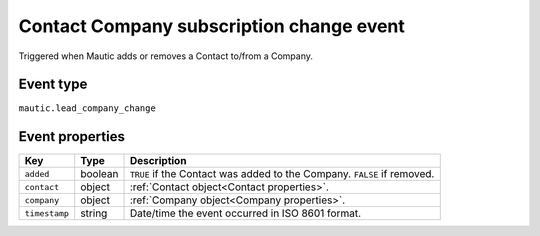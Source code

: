 Contact Company subscription change event
------------------------------------------

Triggered when Mautic adds or removes a Contact to/from a Company.

.. _Contact Company subscription change event type:

Event type
""""""""""""""""""
``mautic.lead_company_change``

.. _Contact Company subscription change event properties:

Event properties
""""""""""""""""""
.. list-table::
    :header-rows: 1

    * - Key
      - Type
      - Description
    * - ``added``
      - boolean
      - ``TRUE`` if the Contact was added to the Company. ``FALSE`` if removed.
    * - ``contact``
      - object
      - :ref:`Contact object<Contact properties>`.
    * - ``company``
      - object
      - :ref:`Company object<Company properties>`.
    * - ``timestamp``
      - string
      - Date/time the event occurred in ISO 8601 format.